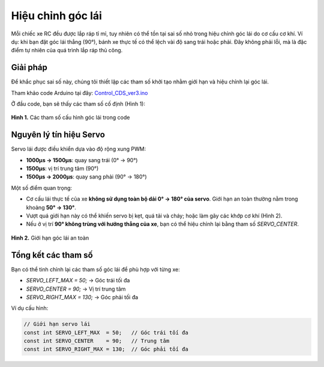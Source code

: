 Hiệu chỉnh góc lái
==================

Mỗi chiếc xe RC đều được lắp ráp tỉ mỉ, tuy nhiên có thể tồn tại sai số nhỏ trong hiệu chỉnh góc lái do cơ cấu cơ khí.  
Ví dụ: khi bạn đặt góc lái thẳng (90°), bánh xe thực tế có thể lệch vài độ sang trái hoặc phải. Đây không phải lỗi, mà là đặc điểm tự nhiên của quá trình lắp ráp thủ công.

Giải pháp
---------

Để khắc phục sai số này, chúng tôi thiết lập các tham số khởi tạo nhằm giới hạn và hiệu chỉnh lại góc lái.

Tham khảo code Arduino tại đây:  
`Control_CDS_ver3.ino <https://github.com/HieuTran2019/CDS_UTE_2025/blob/main/utils/Control_CDS_ver3/Control_CDS_ver3.ino>`_

Ở đầu code, bạn sẽ thấy các tham số cố định (Hình 1):

.. figure:: config_value_angle.png
   :alt: Tham số cấu hình góc lái
   :width: 1000px
   :align: center

   **Hình 1.** Các tham số cấu hình góc lái trong code


Nguyên lý tín hiệu Servo
------------------------

Servo lái được điều khiển dựa vào độ rộng xung PWM:

- **1000µs → 1500µs**: quay sang trái (0° → 90°)  
- **1500µs**: vị trí trung tâm (90°)  
- **1500µs → 2000µs**: quay sang phải (90° → 180°)  

Một số điểm quan trọng:

- Cơ cấu lái thực tế của xe **không sử dụng toàn bộ dải 0° → 180° của servo**.  
  Giới hạn an toàn thường nằm trong khoảng **50° → 130°**.  
- Vượt quá giới hạn này có thể khiến servo bị kẹt, quá tải và cháy; hoặc làm gãy các khớp cơ khí (Hình 2).  
- Nếu ở vị trí **90° không trùng với hướng thẳng của xe**, bạn có thể hiệu chỉnh lại bằng tham số `SERVO_CENTER`.

.. figure:: angle.jpg
   :alt: Giới hạn góc lái
   :width: 1000px
   :align: center

   **Hình 2.** Giới hạn góc lái an toàn


Tổng kết các tham số
--------------------

Bạn có thể tinh chỉnh lại các tham số góc lái để phù hợp với từng xe:

- `SERVO_LEFT_MAX  = 50;`   → Góc trái tối đa  
- `SERVO_CENTER    = 90;`   → Vị trí trung tâm  
- `SERVO_RIGHT_MAX = 130;`  → Góc phải tối đa  

Ví dụ cấu hình:

.. code-block:: cpp

    // Giới hạn servo lái
    const int SERVO_LEFT_MAX  = 50;   // Góc trái tối đa
    const int SERVO_CENTER    = 90;   // Trung tâm
    const int SERVO_RIGHT_MAX = 130;  // Góc phải tối đa
